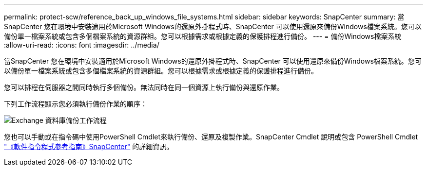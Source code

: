 ---
permalink: protect-scw/reference_back_up_windows_file_systems.html 
sidebar: sidebar 
keywords: SnapCenter 
summary: 當SnapCenter 您在環境中安裝適用於Microsoft Windows的還原外掛程式時、SnapCenter 可以使用還原來備份Windows檔案系統。您可以備份單一檔案系統或包含多個檔案系統的資源群組。您可以根據需求或根據定義的保護排程進行備份。 
---
= 備份Windows檔案系統
:allow-uri-read: 
:icons: font
:imagesdir: ../media/


[role="lead"]
當SnapCenter 您在環境中安裝適用於Microsoft Windows的還原外掛程式時、SnapCenter 可以使用還原來備份Windows檔案系統。您可以備份單一檔案系統或包含多個檔案系統的資源群組。您可以根據需求或根據定義的保護排程進行備份。

您可以排程在伺服器之間同時執行多個備份。無法同時在同一個資源上執行備份與還原作業。

下列工作流程顯示您必須執行備份作業的順序：

image::../media/sce_backup_workflow.gif[Exchange 資料庫備份工作流程]

您也可以手動或在指令碼中使用PowerShell Cmdlet來執行備份、還原及複製作業。SnapCenter Cmdlet 說明或包含 PowerShell Cmdlet https://docs.netapp.com/us-en/snapcenter-cmdlets-50/index.html["《軟件指令程式參考指南》SnapCenter"^] 的詳細資訊。
